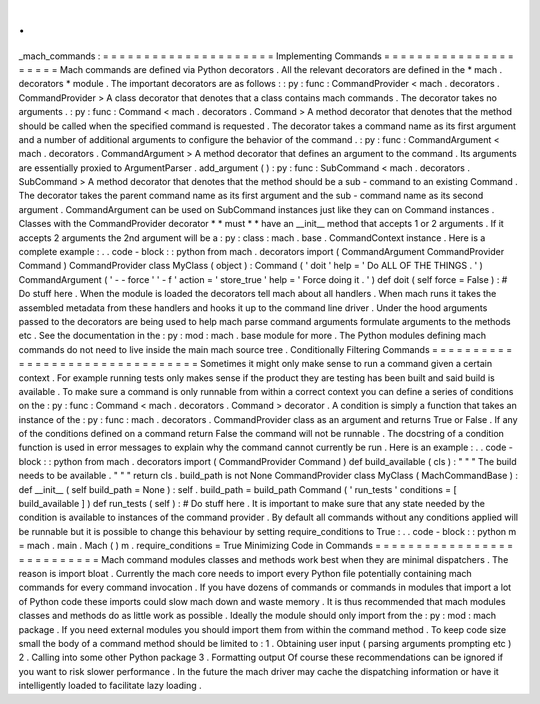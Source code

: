 .
.
_mach_commands
:
=
=
=
=
=
=
=
=
=
=
=
=
=
=
=
=
=
=
=
=
=
Implementing
Commands
=
=
=
=
=
=
=
=
=
=
=
=
=
=
=
=
=
=
=
=
=
Mach
commands
are
defined
via
Python
decorators
.
All
the
relevant
decorators
are
defined
in
the
*
mach
.
decorators
*
module
.
The
important
decorators
are
as
follows
:
:
py
:
func
:
CommandProvider
<
mach
.
decorators
.
CommandProvider
>
A
class
decorator
that
denotes
that
a
class
contains
mach
commands
.
The
decorator
takes
no
arguments
.
:
py
:
func
:
Command
<
mach
.
decorators
.
Command
>
A
method
decorator
that
denotes
that
the
method
should
be
called
when
the
specified
command
is
requested
.
The
decorator
takes
a
command
name
as
its
first
argument
and
a
number
of
additional
arguments
to
configure
the
behavior
of
the
command
.
:
py
:
func
:
CommandArgument
<
mach
.
decorators
.
CommandArgument
>
A
method
decorator
that
defines
an
argument
to
the
command
.
Its
arguments
are
essentially
proxied
to
ArgumentParser
.
add_argument
(
)
:
py
:
func
:
SubCommand
<
mach
.
decorators
.
SubCommand
>
A
method
decorator
that
denotes
that
the
method
should
be
a
sub
-
command
to
an
existing
Command
.
The
decorator
takes
the
parent
command
name
as
its
first
argument
and
the
sub
-
command
name
as
its
second
argument
.
CommandArgument
can
be
used
on
SubCommand
instances
just
like
they
can
on
Command
instances
.
Classes
with
the
CommandProvider
decorator
*
*
must
*
*
have
an
__init__
method
that
accepts
1
or
2
arguments
.
If
it
accepts
2
arguments
the
2nd
argument
will
be
a
:
py
:
class
:
mach
.
base
.
CommandContext
instance
.
Here
is
a
complete
example
:
.
.
code
-
block
:
:
python
from
mach
.
decorators
import
(
CommandArgument
CommandProvider
Command
)
CommandProvider
class
MyClass
(
object
)
:
Command
(
'
doit
'
help
=
'
Do
ALL
OF
THE
THINGS
.
'
)
CommandArgument
(
'
-
-
force
'
'
-
f
'
action
=
'
store_true
'
help
=
'
Force
doing
it
.
'
)
def
doit
(
self
force
=
False
)
:
#
Do
stuff
here
.
When
the
module
is
loaded
the
decorators
tell
mach
about
all
handlers
.
When
mach
runs
it
takes
the
assembled
metadata
from
these
handlers
and
hooks
it
up
to
the
command
line
driver
.
Under
the
hood
arguments
passed
to
the
decorators
are
being
used
to
help
mach
parse
command
arguments
formulate
arguments
to
the
methods
etc
.
See
the
documentation
in
the
:
py
:
mod
:
mach
.
base
module
for
more
.
The
Python
modules
defining
mach
commands
do
not
need
to
live
inside
the
main
mach
source
tree
.
Conditionally
Filtering
Commands
=
=
=
=
=
=
=
=
=
=
=
=
=
=
=
=
=
=
=
=
=
=
=
=
=
=
=
=
=
=
=
=
Sometimes
it
might
only
make
sense
to
run
a
command
given
a
certain
context
.
For
example
running
tests
only
makes
sense
if
the
product
they
are
testing
has
been
built
and
said
build
is
available
.
To
make
sure
a
command
is
only
runnable
from
within
a
correct
context
you
can
define
a
series
of
conditions
on
the
:
py
:
func
:
Command
<
mach
.
decorators
.
Command
>
decorator
.
A
condition
is
simply
a
function
that
takes
an
instance
of
the
:
py
:
func
:
mach
.
decorators
.
CommandProvider
class
as
an
argument
and
returns
True
or
False
.
If
any
of
the
conditions
defined
on
a
command
return
False
the
command
will
not
be
runnable
.
The
docstring
of
a
condition
function
is
used
in
error
messages
to
explain
why
the
command
cannot
currently
be
run
.
Here
is
an
example
:
.
.
code
-
block
:
:
python
from
mach
.
decorators
import
(
CommandProvider
Command
)
def
build_available
(
cls
)
:
"
"
"
The
build
needs
to
be
available
.
"
"
"
return
cls
.
build_path
is
not
None
CommandProvider
class
MyClass
(
MachCommandBase
)
:
def
__init__
(
self
build_path
=
None
)
:
self
.
build_path
=
build_path
Command
(
'
run_tests
'
conditions
=
[
build_available
]
)
def
run_tests
(
self
)
:
#
Do
stuff
here
.
It
is
important
to
make
sure
that
any
state
needed
by
the
condition
is
available
to
instances
of
the
command
provider
.
By
default
all
commands
without
any
conditions
applied
will
be
runnable
but
it
is
possible
to
change
this
behaviour
by
setting
require_conditions
to
True
:
.
.
code
-
block
:
:
python
m
=
mach
.
main
.
Mach
(
)
m
.
require_conditions
=
True
Minimizing
Code
in
Commands
=
=
=
=
=
=
=
=
=
=
=
=
=
=
=
=
=
=
=
=
=
=
=
=
=
=
=
Mach
command
modules
classes
and
methods
work
best
when
they
are
minimal
dispatchers
.
The
reason
is
import
bloat
.
Currently
the
mach
core
needs
to
import
every
Python
file
potentially
containing
mach
commands
for
every
command
invocation
.
If
you
have
dozens
of
commands
or
commands
in
modules
that
import
a
lot
of
Python
code
these
imports
could
slow
mach
down
and
waste
memory
.
It
is
thus
recommended
that
mach
modules
classes
and
methods
do
as
little
work
as
possible
.
Ideally
the
module
should
only
import
from
the
:
py
:
mod
:
mach
package
.
If
you
need
external
modules
you
should
import
them
from
within
the
command
method
.
To
keep
code
size
small
the
body
of
a
command
method
should
be
limited
to
:
1
.
Obtaining
user
input
(
parsing
arguments
prompting
etc
)
2
.
Calling
into
some
other
Python
package
3
.
Formatting
output
Of
course
these
recommendations
can
be
ignored
if
you
want
to
risk
slower
performance
.
In
the
future
the
mach
driver
may
cache
the
dispatching
information
or
have
it
intelligently
loaded
to
facilitate
lazy
loading
.
